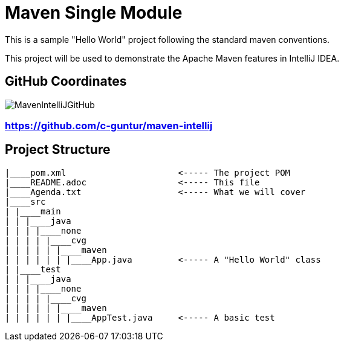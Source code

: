 = Maven Single Module

This is a sample "Hello World" project following the standard maven conventions.

This project will be used to demonstrate the Apache Maven features in IntelliJ IDEA.

== GitHub Coordinates

image:../MavenIntelliJGitHub.png[align="center"]

=== https://github.com/c-guntur/maven-intellij

== Project Structure

```
|____pom.xml                      <----- The project POM
|____README.adoc                  <----- This file
|____Agenda.txt                   <----- What we will cover
|____src
| |____main
| | |____java
| | | |____none
| | | | |____cvg
| | | | | |____maven
| | | | | | |____App.java         <----- A "Hello World" class
| |____test
| | |____java
| | | |____none
| | | | |____cvg
| | | | | |____maven
| | | | | | |____AppTest.java     <----- A basic test

```